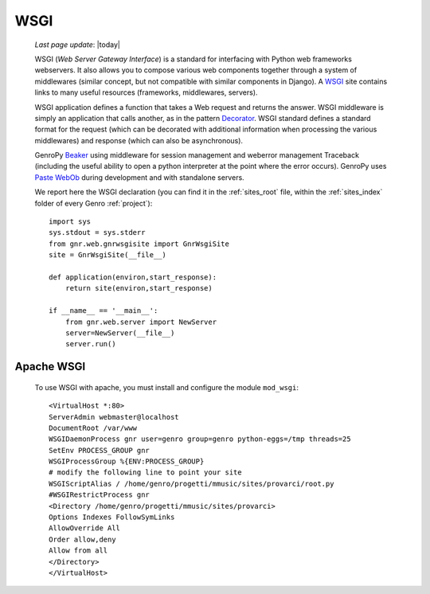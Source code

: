 .. _wsgi_intro:

====
WSGI
====
    
    *Last page update*: |today|
    
    WSGI (*Web Server Gateway Interface*) is a standard for interfacing with Python web frameworks webservers. It also allows you to compose various web components together through a system of middlewares (similar concept, but not compatible with similar components in Django). A WSGI_ site contains links to many useful resources (frameworks, middlewares, servers).
    
    .. _WSGI: http://wsgi.org/wsgi
    
    WSGI application defines a function that takes a Web request and returns the answer. WSGI middleware is simply an application that calls another, as in the pattern Decorator_.
    WSGI standard defines a standard format for the request (which can be decorated with additional information when processing the various middlewares) and response (which can also be asynchronous).

    .. _Decorator: http://en.wikipedia.org/wiki/Decorator_pattern
    
    GenroPy Beaker_ using middleware for session management and weberror management Traceback (including the useful ability to open a python interpreter at the point where the error occurs). GenroPy uses Paste_ WebOb_ during development and with standalone servers.

    .. _Beaker: http://beaker.groovie.org/
    .. _Paste: http://pythonpaste.org/
    .. _WebOb: http://pythonpaste.org/webob/reference.html
    
    We report here the WSGI declaration (you can find it in the :ref:`sites_root` file, within the :ref:`sites_index` folder of every Genro :ref:`project`)::
    
        import sys
        sys.stdout = sys.stderr
        from gnr.web.gnrwsgisite import GnrWsgiSite
        site = GnrWsgiSite(__file__)
        
        def application(environ,start_response):
            return site(environ,start_response)
            
        if __name__ == '__main__':
            from gnr.web.server import NewServer
            server=NewServer(__file__)
            server.run()

Apache WSGI
===========

    To use WSGI with apache, you must install and configure the module ``mod_wsgi``::
        
        <VirtualHost *:80>
        ServerAdmin webmaster@localhost
        DocumentRoot /var/www
        WSGIDaemonProcess gnr user=genro group=genro python-eggs=/tmp threads=25
        SetEnv PROCESS_GROUP gnr
        WSGIProcessGroup %{ENV:PROCESS_GROUP}
        # modify the following line to point your site
        WSGIScriptAlias / /home/genro/progetti/mmusic/sites/provarci/root.py
        #WSGIRestrictProcess gnr
        <Directory /home/genro/progetti/mmusic/sites/provarci>
        Options Indexes FollowSymLinks
        AllowOverride All
        Order allow,deny
        Allow from all
        </Directory>
        </VirtualHost>
